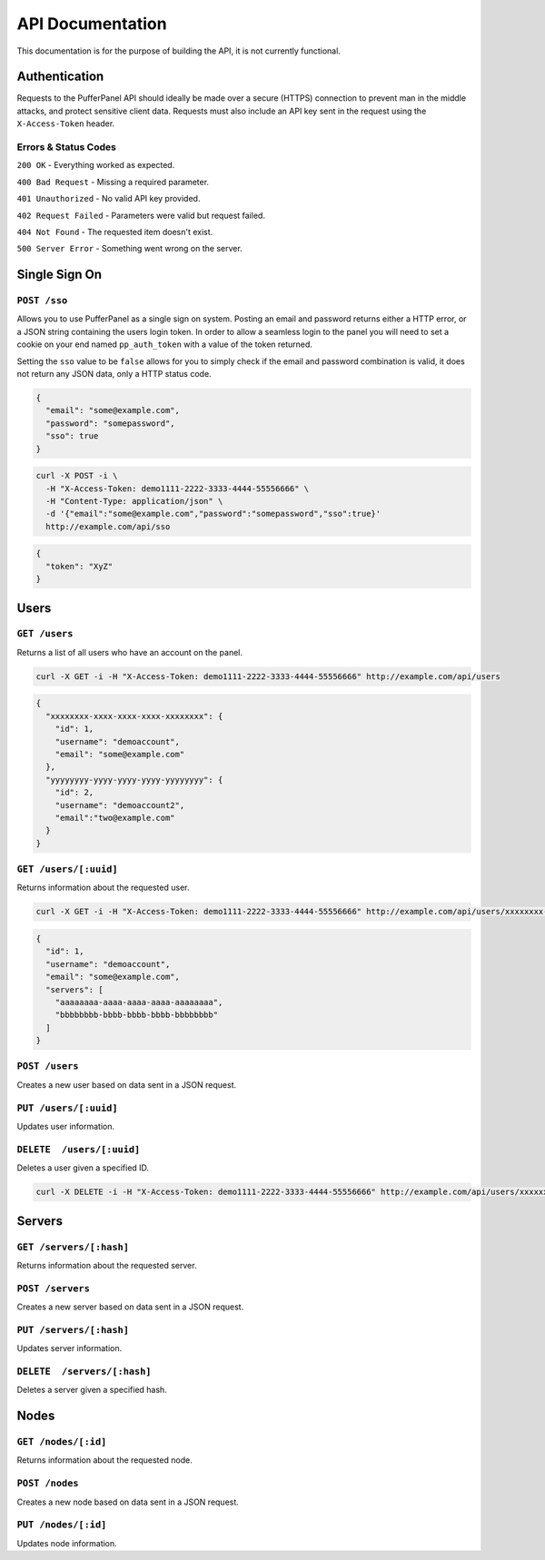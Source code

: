 API Documentation
=================
This documentation is for the purpose of building the API, it is not currently functional.

Authentication
--------------
Requests to the PufferPanel API should ideally be made over a secure (HTTPS) connection to prevent man in the middle attacks, and protect sensitive client data.
Requests must also include an API key sent in the request using the ``X-Access-Token`` header.

Errors & Status Codes
^^^^^^^^^^^^^^^^^^^^^
``200 OK`` - Everything worked as expected.

``400 Bad Request`` - Missing a required parameter.

``401 Unauthorized`` - No valid API key provided.

``402 Request Failed`` - Parameters were valid but request failed.

``404 Not Found`` - The requested item doesn't exist.

``500 Server Error`` - Something went wrong on the server.

Single Sign On
--------------
``POST /sso``
^^^^^^^^^^^^^
Allows you to use PufferPanel as a single sign on system. Posting an email and password returns either a HTTP error, or a JSON string containing the users login token.
In order to allow a seamless login to the panel you will need to set a cookie on your end named ``pp_auth_token`` with a value of the token returned.

Setting the ``sso`` value to be ``false`` allows for you to simply check if the email and password combination is valid, it does not return any JSON data, only a HTTP status code.

.. code-block:: json

  {
    "email": "some@example.com",
    "password": "somepassword",
    "sso": true
  }

.. code-block:: curl

  curl -X POST -i \
    -H "X-Access-Token: demo1111-2222-3333-4444-55556666" \
    -H "Content-Type: application/json" \
    -d '{"email":"some@example.com","password":"somepassword","sso":true}'
    http://example.com/api/sso

.. code-block:: json

  {
    "token": "XyZ"
  }

Users
-----
``GET /users``
^^^^^^^^^^^^^^
Returns a list of all users who have an account on the panel.

.. code-block:: curl

  curl -X GET -i -H "X-Access-Token: demo1111-2222-3333-4444-55556666" http://example.com/api/users

.. code-block:: json

  {
    "xxxxxxxx-xxxx-xxxx-xxxx-xxxxxxxx": {
      "id": 1,
      "username": "demoaccount",
      "email": "some@example.com"
    },
    "yyyyyyyy-yyyy-yyyy-yyyy-yyyyyyyy": {
      "id": 2,
      "username": "demoaccount2",
      "email":"two@example.com"
    }
  }

``GET /users/[:uuid]``
^^^^^^^^^^^^^^^^^^^^^^
Returns information about the requested user.

.. code-block:: curl

  curl -X GET -i -H "X-Access-Token: demo1111-2222-3333-4444-55556666" http://example.com/api/users/xxxxxxxx-xxxx-xxxx-xxxx-xxxxxxxx

.. code-block:: json

  {
    "id": 1,
    "username": "demoaccount",
    "email": "some@example.com",
    "servers": [
      "aaaaaaaa-aaaa-aaaa-aaaa-aaaaaaaa",
      "bbbbbbbb-bbbb-bbbb-bbbb-bbbbbbbb"
    ]
  }


``POST /users``
^^^^^^^^^^^^^^^
Creates a new user based on data sent in a JSON request.

``PUT /users/[:uuid]``
^^^^^^^^^^^^^^^^^^^^^^
Updates user information.

``DELETE  /users/[:uuid]``
^^^^^^^^^^^^^^^^^^^^^^^^^^
Deletes a user given a specified ID.

.. code-block:: curl

  curl -X DELETE -i -H "X-Access-Token: demo1111-2222-3333-4444-55556666" http://example.com/api/users/xxxxxxxx-xxxx-xxxx-xxxx-xxxxxxxx

.. code-block

  HTTP/1.x 200 OK

Servers
-------
``GET /servers/[:hash]``
^^^^^^^^^^^^^^^^^^^^^^^^
Returns information about the requested server.

``POST /servers``
^^^^^^^^^^^^^^^^^
Creates a new server based on data sent in a JSON request.

``PUT /servers/[:hash]``
^^^^^^^^^^^^^^^^^^^^^^^^
Updates server information.

``DELETE  /servers/[:hash]``
^^^^^^^^^^^^^^^^^^^^^^^^^^^^
Deletes a server given a specified hash.

Nodes
-----
``GET /nodes/[:id]``
^^^^^^^^^^^^^^^^^^^^
Returns information about the requested node.

``POST /nodes``
^^^^^^^^^^^^^^^^^^
Creates a new node based on data sent in a JSON request.

``PUT /nodes/[:id]``
^^^^^^^^^^^^^^^^^^^^
Updates node information.
